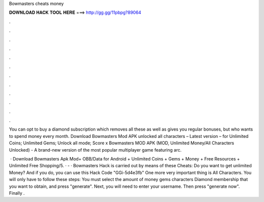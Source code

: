 Bowmasters cheats money



𝐃𝐎𝐖𝐍𝐋𝐎𝐀𝐃 𝐇𝐀𝐂𝐊 𝐓𝐎𝐎𝐋 𝐇𝐄𝐑𝐄 ===> http://gg.gg/11pbpg?89064



.



.



.



.



.



.



.



.



.



.



.



.

You can opt to buy a diamond subscription which removes all these as well as gives you regular bonuses, but who wants to spend money every month. Download Bowmasters Mod APK unlocked all characters – Latest version – for Unlimited Coins; Unlimited Gems; Unlock all mode; Score x Bowmasters MOD APK (MOD, Unlimited Money/All Characters Unlocked) - A brand-new version of the most popular multiplayer game featuring arc.

 · Download Bowmasters Apk Mod+ OBB/Data for Android + Unlimited Coins + Gems + Money + Free Resources + Unlimited Free Shopping/5. ·  - · Bowmasters Hack is carried out by means of these Cheats: Do you want to get unlimited Money? And if you do, you can use this Hack Code "GGi-5d4e3fb" One more very important thing is All Characters. You will only have to follow these steps: You must select the amount of money gems characters Diamond membership that you want to obtain, and press "generate". Next, you will need to enter your username. Then press "generate now". Finally .
